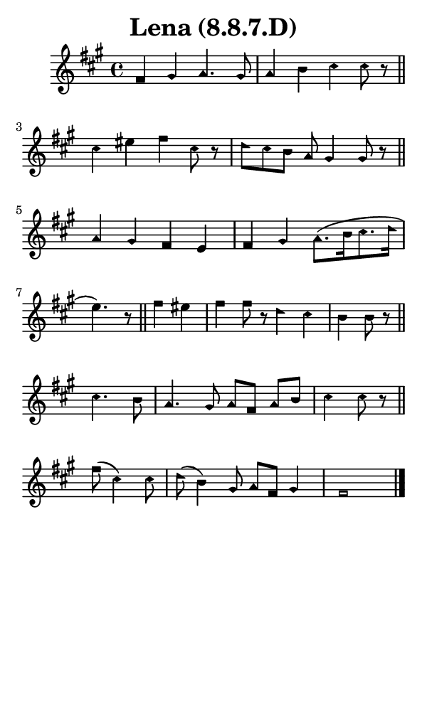 \version "2.18.2"

#(set-global-staff-size 14)

\header {
  title=\markup {
    Lena (8.8.7.D)
  }
  composer = \markup {
    
  }
  tagline = ##f
}

sopranoMusic = {
  \aikenHeadsMinor
  \clef treble
  \key fis \minor
  \autoBeamOff
  \time 4/4
  \relative c' {
    \set Score.tempoHideNote = ##t \tempo 4 = 76
    
    fis4 gis a4. gis8 a4 b cis cis8 r8 \bar "||"
    cis4 eis fis cis8 r d[ cis b] a gis4 gis8 r \bar "||" \break
    a4 gis fis e fis gis a8.([ b16 cis8. d16] e4.) r8 \bar "||"
    fis4 eis fis fis8 r d4 cis b b8 r \bar "||" \break
    cis4. b8 a4. gis8 a[ fis] a[ b] cis4 cis8 r \bar "||"
    fis8( cis4) cis8 d( b4) gis8 a[ fis] gis4 fis1 \bar "|."
    
  }
}

#(set! paper-alist (cons '("phone" . (cons (* 3 in) (* 5 in))) paper-alist))

\paper {
  #(set-paper-size "phone")
}

\score {
  <<
    \new Staff {
      \new Voice {
	\sopranoMusic
      }
    }
  >>
}